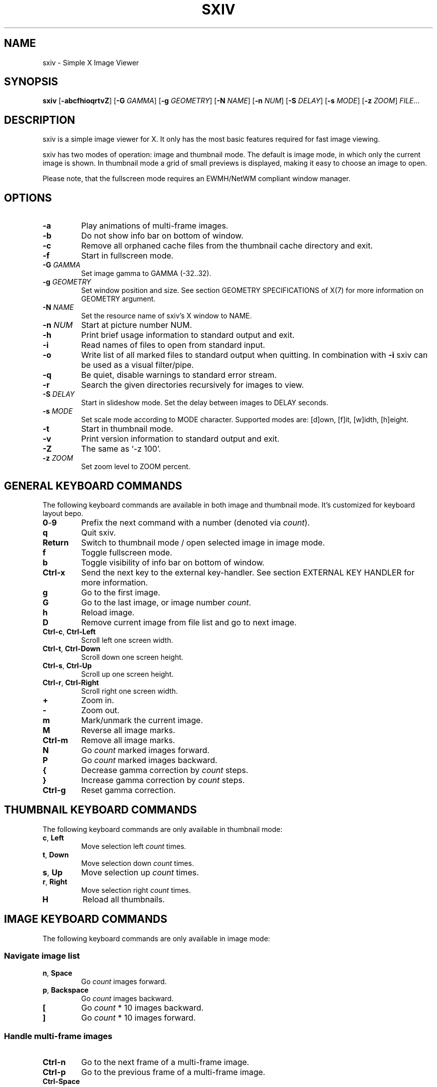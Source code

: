 .TH SXIV 1 sxiv\-VERSION
.SH NAME
sxiv \- Simple X Image Viewer
.SH SYNOPSIS
.B sxiv
.RB [ \-abcfhioqrtvZ ]
.RB [ \-G
.IR GAMMA ]
.RB [ \-g
.IR GEOMETRY ]
.RB [ \-N
.IR NAME ]
.RB [ \-n
.IR NUM ]
.RB [ \-S
.IR DELAY ]
.RB [ \-s
.IR MODE ]
.RB [ \-z
.IR ZOOM ]
.IR FILE ...
.SH DESCRIPTION
sxiv is a simple image viewer for X. It only has the most basic features
required for fast image viewing.
.P
sxiv has two modes of operation: image and thumbnail mode. The default is image
mode, in which only the current image is shown. In thumbnail mode a grid of 
small previews is displayed, making it easy to choose an image to open.
.P
Please note, that the fullscreen mode requires an EWMH/NetWM compliant window
manager.
.SH OPTIONS
.TP
.B \-a
Play animations of multi-frame images.
.TP
.B \-b
Do not show info bar on bottom of window.
.TP
.B \-c
Remove all orphaned cache files from the thumbnail cache directory and exit.
.TP
.B \-f
Start in fullscreen mode.
.TP
.BI "\-G " GAMMA
Set image gamma to GAMMA (-32..32).
.TP
.BI "\-g " GEOMETRY
Set window position and size. See section GEOMETRY SPECIFICATIONS of X(7) for
more information on GEOMETRY argument.
.TP
.BI "\-N " NAME
Set the resource name of sxiv's X window to NAME.
.TP
.BI "\-n " NUM
Start at picture number NUM.
.TP
.B \-h
Print brief usage information to standard output and exit.
.TP
.B \-i
Read names of files to open from standard input.
.TP
.B \-o
Write list of all marked files to standard output when quitting. In combination
with
.B \-i
sxiv can be used as a visual filter/pipe.
.TP
.B \-q
Be quiet, disable warnings to standard error stream.
.TP
.B \-r
Search the given directories recursively for images to view.
.TP
.BI "\-S " DELAY
Start in slideshow mode. Set the delay between images to DELAY seconds.
.TP
.BI "\-s " MODE
Set scale mode according to MODE character. Supported modes are: [d]own, 
[f]it, [w]idth, [h]eight.
.TP
.B \-t
Start in thumbnail mode.
.TP
.B \-v
Print version information to standard output and exit.
.TP
.B \-Z
The same as `\-z 100'.
.TP
.BI "\-z " ZOOM
Set zoom level to ZOOM percent.
.SH GENERAL KEYBOARD COMMANDS
The following keyboard commands are available in both image and thumbnail mode. It's customized for keyboard layout bepo.
.TP
.BR 0 \- 9
Prefix the next command with a number (denoted via
.IR count ).
.TP
.B q
Quit sxiv.
.TP
.B Return
Switch to thumbnail mode / open selected image in image mode.
.TP
.B f
Toggle fullscreen mode.
.TP
.B b
Toggle visibility of info bar on bottom of window.
.TP
.B Ctrl-x
Send the next key to the external key-handler. See section EXTERNAL KEY HANDLER
for more information.
.TP
.B g
Go to the first image.
.TP
.B G
Go to the last image, or image number
.IR count .
.TP
.B h
Reload image.
.TP
.B D
Remove current image from file list and go to next image.
.TP
.BR Ctrl-c ", " Ctrl-Left
Scroll left one screen width.
.TP
.BR Ctrl-t ", " Ctrl-Down
Scroll down one screen height.
.TP
.BR Ctrl-s ", " Ctrl-Up
Scroll up one screen height.
.TP
.BR Ctrl-r ", " Ctrl-Right
Scroll right one screen width.
.TP
.BR +
Zoom in.
.TP
.B \-
Zoom out.
.TP
.B m
Mark/unmark the current image.
.TP
.B M
Reverse all image marks.
.TP
.B Ctrl-m
Remove all image marks.
.TP
.B N
Go
.I count
marked images forward.
.TP
.B P
Go
.I count
marked images backward.
.TP
.B {
Decrease gamma correction by
.I count
steps.
.TP
.B }
Increase gamma correction by
.I count
steps.
.TP
.B Ctrl-g
Reset gamma correction.
.SH THUMBNAIL KEYBOARD COMMANDS
The following keyboard commands are only available in thumbnail mode:
.TP
.BR c ", " Left
Move selection left
.I count
times.
.TP
.BR t ", " Down
Move selection down
.I count
times.
.TP
.BR s ", " Up
Move selection up
.I count
times.
.TP
.BR r ", " Right
Move selection right
.I count
times.
.TP
.B H
Reload all thumbnails.
.SH IMAGE KEYBOARD COMMANDS
The following keyboard commands are only available in image mode:
.SS Navigate image list
.TP
.BR n ", " Space
Go
.I count
images forward.
.TP
.BR p ", " Backspace
Go
.I count
images backward.
.TP
.B [
Go
.I count
* 10 images backward.
.TP
.B ]
Go
.I count
* 10 images forward.
.SS Handle multi-frame images
.TP
.B Ctrl-n
Go to the next frame of a multi-frame image.
.TP
.B Ctrl-p
Go to the previous frame of a multi-frame image.
.TP
.B Ctrl-Space
Play/stop animations of multi-frame images.
.SS Panning
.TP
.BR c ", " Left
Scroll image 1/5 of window width or
.I count
pixel left.
.TP
.BR t ", " Down
Scroll image 1/5 of window height or
.I count
pixel down.
.TP
.BR s ", " Up
Scroll image 1/5 of window height or
.I count
pixel up.
.TP
.BR r ", " Right
Scroll image 1/5 of window width or
.I count
pixel right.
.TP
.B C
Scroll to left image edge.
.TP
.B T
Scroll to bottom image edge.
.TP
.B S
Scroll to top image edge.
.TP
.B R
Scroll to right image edge.
.SS Zooming
.TP
.B =
Set zoom level to 100%, or
.IR count %.
.TP
.B w
Set zoom level to 100%, but fit large images into window.
.TP
.B W
Fit image to window.
.TP
.B e
Fit image to window width.
.TP
.B E
Fit image to window height.
.SS Rotation
.TP
.B <
Rotate image counter-clockwise by 90 degrees.
.TP
.B >
Rotate image clockwise by 90 degrees.
.TP
.B ?
Rotate image by 180 degrees.
.SS Flipping
.TP
.B |
Flip image horizontally.
.TP
.B _
Flip image vertically.
.SS Miscellaneous
.TP
.B a
Toggle anti-aliasing.
.TP
.B A
Toggle visibility of alpha-channel, i.e. image transparency.
.TP
.B k
Toggle slideshow mode and/or set the delay between images to
.I count
seconds.
.SH MOUSE COMMANDS
The following mouse mappings are available in image mode:
.SS Navigate image list
.TP
.B Button1
Go to next image.
.TP
.B Button3
Go to the previous image.
.SS Panning
.TP
.B Button2
Drag the image with the mouse while keeping this button pressed down.
.TP
.B ScrollUp
Scroll image up.
.TP
.B ScrollDown
Scroll image down.
.TP
.B Shift+ScrollUp
Scroll image left.
.TP
.B Shift+ScrollDown
Scroll image right.
.SS Zooming
.TP
.B Ctrl+ScrollUp
Zoom in.
.TP
.B Ctrl+ScrollDown
Zoom out.
.SH STATUS BAR
The information displayed on the left side of the status bar can be replaced
with the output of a user-provided script, which is called by sxiv whenever an
image gets loaded. The path of this script is
.I $XDG_CONFIG_HOME/sxiv/exec/image-info
and the first argument to this script is the path of the loaded image.
.P
There is also an example script installed together with sxiv as
.IR PREFIX/share/sxiv/exec/image-info .
.SH EXTERNAL KEY HANDLER
Additional external keyboard commands can be defined using a handler program
located in
.IR $XDG_CONFIG_HOME/sxiv/exec/key-handler .
The handler is invoked by pressing
.BR Ctrl-x .
The next key combo is passed as its first argument. Passed via stdin are the
images to act upon, one path per line: all marked images, if in thumbnail mode
and at least one image has been marked, otherwise the current image.
sxiv(1) will block until the handler terminates. It then checks which images
have been modified and reloads them.

The key combo argument has the following form: "[C-][M-][S-]KEY",
where C/M/S indicate Ctrl/Meta(Alt)/Shift modifier states and KEY is the X
keysym as listed in /usr/include/X11/keysymdef.h without the "XK_" prefix.

There is also an example script installed together with sxiv as
.IR PREFIX/share/sxiv/exec/key-handler .
.SH THUMBNAIL CACHING
sxiv stores all thumbnails under
.IR $XDG_CACHE_HOME/sxiv/ .
.P
Use the command line option
.I \-c
to remove all orphaned cache files. Additionally, run the following command
afterwards inside the cache directory to remove empty subdirectories:
.P
.RS
find . \-depth \-type d \-empty ! \-name '.' \-exec rmdir {} \\;
.RE
.SH AUTHOR
.EX
Bert Muennich   <ber.t at posteo.de>
.EE
.SH CONTRIBUTORS
.EX
Bastien Dejean  <nihilhill at gmail.com>
Dave Reisner    <d at falconindy.com>
Fung SzeTat     <sthorde at gmail.com>
Juanes Espinel <juanes0890 at gmail.com>
.EE
.SH HOMEPAGE
.EX
https://github.com/muennich/sxiv
.EE
.SH SEE ALSO
.BR feh (1),
.BR qiv (1)
